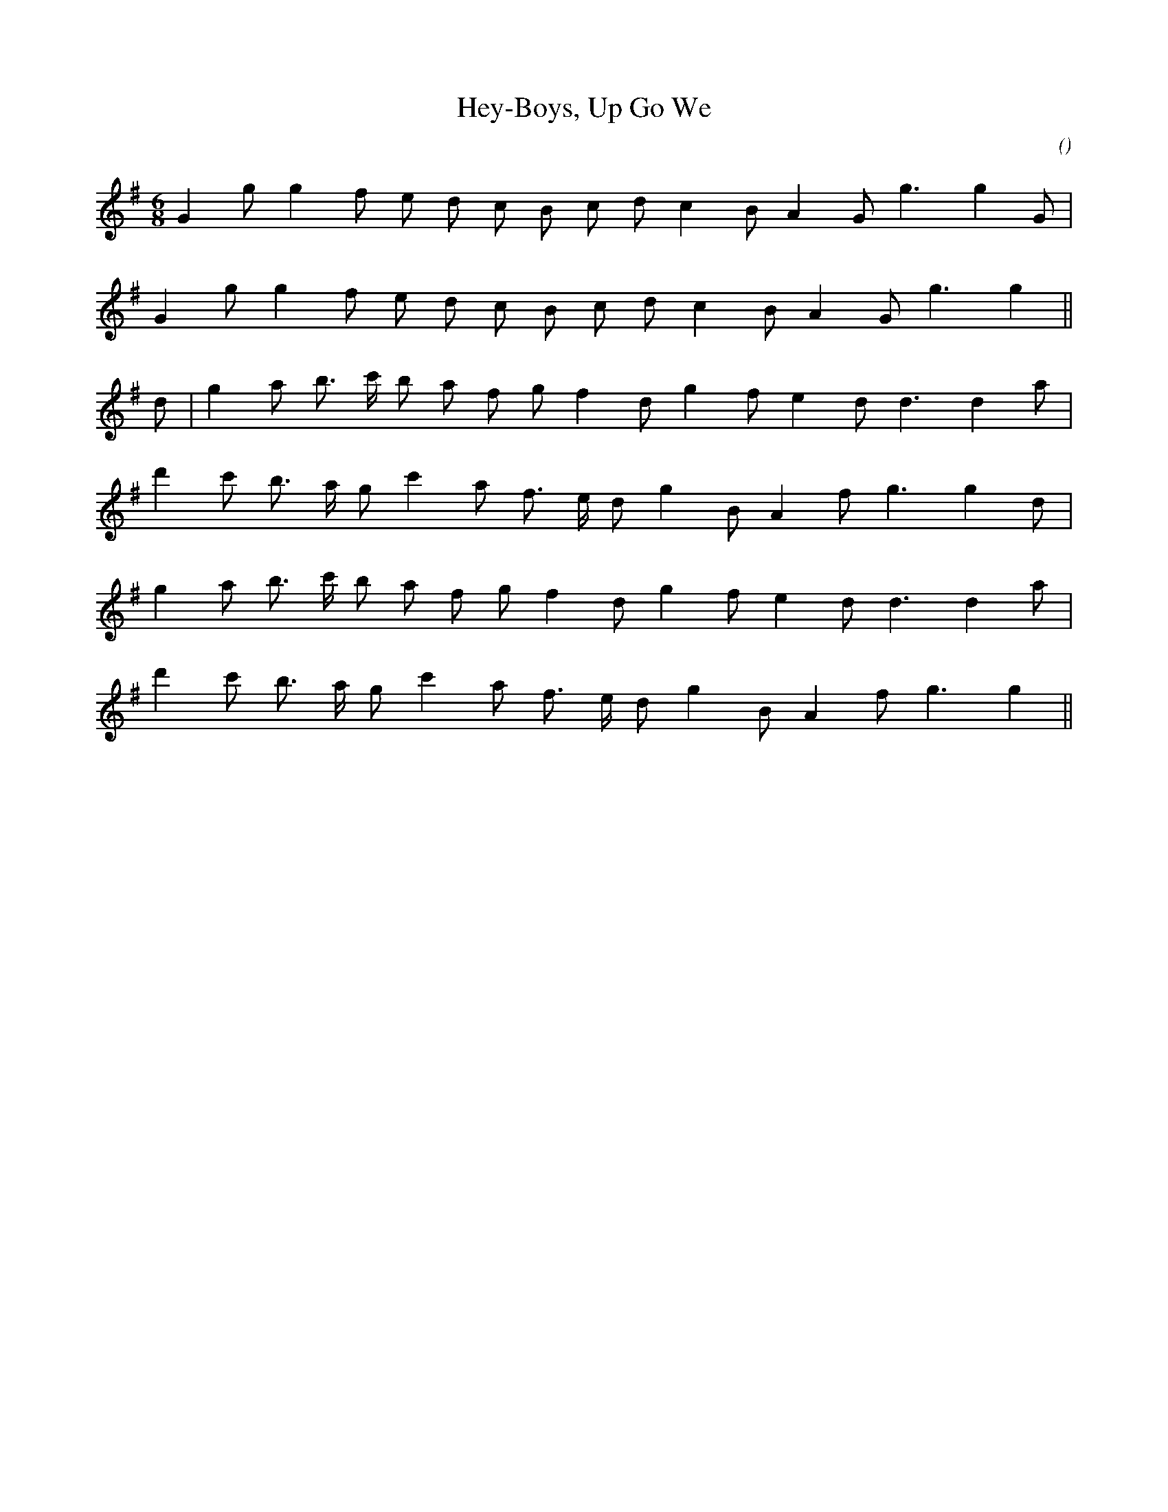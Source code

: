 X:1
T: Hey-Boys, Up Go We
N:
C:
S:
A:
O:
R:
M:6/8
K:G
I:speed 170
%W: A
% voice 1 (1 lines, 17 notes)
K:G
M:6/8
L:1/16
G4 g2 g4 f2 e2 d2 c2 B2 c2 d2 c4 B2 A4 G2 g6g4 G2 |
%W:
% voice 1 (1 lines, 16 notes)
G4 g2 g4 f2 e2 d2 c2 B2 c2 d2 c4 B2 A4 G2 g6g4 ||
%W: B
% voice 1 (1 lines, 18 notes)
d2 |g4 a2 b3 c' b2 a2 f2 g2 f4 d2 g4 f2 e4 d2 d6d4 a2 |
%W:
% voice 1 (1 lines, 17 notes)
d'4 c'2 b3 a g2 c'4 a2 f3 e d2 g4 B2 A4 f2 g6g4 d2 |
%W:
% voice 1 (1 lines, 17 notes)
g4 a2 b3 c' b2 a2 f2 g2 f4 d2 g4 f2 e4 d2 d6d4 a2 |
%W:
% voice 1 (1 lines, 16 notes)
d'4 c'2 b3 a g2 c'4 a2 f3 e d2 g4 B2 A4 f2 g6g4 ||

